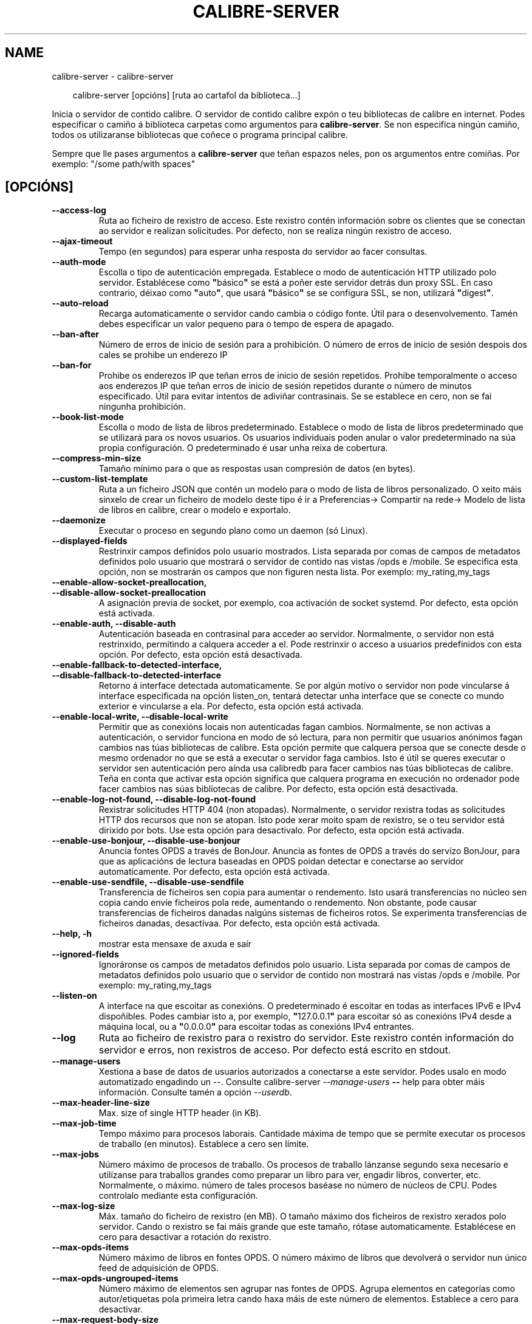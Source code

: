 .\" Man page generated from reStructuredText.
.
.
.nr rst2man-indent-level 0
.
.de1 rstReportMargin
\\$1 \\n[an-margin]
level \\n[rst2man-indent-level]
level margin: \\n[rst2man-indent\\n[rst2man-indent-level]]
-
\\n[rst2man-indent0]
\\n[rst2man-indent1]
\\n[rst2man-indent2]
..
.de1 INDENT
.\" .rstReportMargin pre:
. RS \\$1
. nr rst2man-indent\\n[rst2man-indent-level] \\n[an-margin]
. nr rst2man-indent-level +1
.\" .rstReportMargin post:
..
.de UNINDENT
. RE
.\" indent \\n[an-margin]
.\" old: \\n[rst2man-indent\\n[rst2man-indent-level]]
.nr rst2man-indent-level -1
.\" new: \\n[rst2man-indent\\n[rst2man-indent-level]]
.in \\n[rst2man-indent\\n[rst2man-indent-level]]u
..
.TH "CALIBRE-SERVER" "1" "novembro 29, 2024" "7.22.0" "calibre"
.SH NAME
calibre-server \- calibre-server
.INDENT 0.0
.INDENT 3.5
.sp
.EX
calibre\-server [opcións] [ruta ao cartafol da biblioteca...]
.EE
.UNINDENT
.UNINDENT
.sp
Inicia o servidor de contido calibre. O servidor de contido calibre expón o teu
bibliotecas de calibre en internet. Podes especificar o camiño á biblioteca
carpetas como argumentos para \fBcalibre\-server\fP\&. Se non especifica ningún camiño, todos os
utilizaranse bibliotecas que coñece o programa principal calibre.
.sp
Sempre que lle pases argumentos a \fBcalibre\-server\fP que teñan espazos neles, pon os argumentos entre comiñas. Por exemplo: \(dq/some path/with spaces\(dq
.SH [OPCIÓNS]
.INDENT 0.0
.TP
.B \-\-access\-log
Ruta ao ficheiro de rexistro de acceso. Este rexistro contén información sobre os clientes que se conectan ao servidor e realizan solicitudes. Por defecto, non se realiza ningún rexistro de acceso.
.UNINDENT
.INDENT 0.0
.TP
.B \-\-ajax\-timeout
Tempo (en segundos) para esperar unha resposta do servidor ao facer consultas.
.UNINDENT
.INDENT 0.0
.TP
.B \-\-auth\-mode
Escolla o tipo de autenticación empregada.  Establece o modo de autenticación HTTP utilizado polo servidor. Establécese como \fB\(dq\fPbásico\fB\(dq\fP se está a poñer este servidor detrás dun proxy SSL. En caso contrario, déixao como \fB\(dq\fPauto\fB\(dq\fP, que usará \fB\(dq\fPbásico\fB\(dq\fP se se configura SSL, se non, utilizará \fB\(dq\fPdigest\fB\(dq\fP\&.
.UNINDENT
.INDENT 0.0
.TP
.B \-\-auto\-reload
Recarga automaticamente o servidor cando cambia o código fonte. Útil para o desenvolvemento. Tamén debes especificar un valor pequeno para o tempo de espera de apagado.
.UNINDENT
.INDENT 0.0
.TP
.B \-\-ban\-after
Número de erros de inicio de sesión para a prohibición.     O número de erros de inicio de sesión despois dos cales se prohibe un enderezo IP
.UNINDENT
.INDENT 0.0
.TP
.B \-\-ban\-for
Prohibe os enderezos IP que teñan erros de inicio de sesión repetidos.      Prohibe temporalmente o acceso aos enderezos IP que teñan erros de inicio de sesión repetidos durante o número de minutos especificado. Útil para evitar intentos de adiviñar contrasinais. Se se establece en cero, non se fai ningunha prohibición.
.UNINDENT
.INDENT 0.0
.TP
.B \-\-book\-list\-mode
Escolla o modo de lista de libros predeterminado.   Establece o modo de lista de libros predeterminado que se utilizará para os novos usuarios. Os usuarios individuais poden anular o valor predeterminado na súa propia configuración. O predeterminado é usar unha reixa de cobertura.
.UNINDENT
.INDENT 0.0
.TP
.B \-\-compress\-min\-size
Tamaño mínimo para o que as respostas usan compresión de datos (en bytes).
.UNINDENT
.INDENT 0.0
.TP
.B \-\-custom\-list\-template
Ruta a un ficheiro JSON que contén un modelo para o modo de lista de libros personalizado. O xeito máis sinxelo de crear un ficheiro de modelo deste tipo é ir a Preferencias\-> Compartir na rede\-> Modelo de lista de libros en calibre, crear o modelo e exportalo.
.UNINDENT
.INDENT 0.0
.TP
.B \-\-daemonize
Executar o proceso en segundo plano como un daemon (só Linux).
.UNINDENT
.INDENT 0.0
.TP
.B \-\-displayed\-fields
Restrinxir campos definidos polo usuario mostrados.         Lista separada por comas de campos de metadatos definidos polo usuario que mostrará o servidor de contido nas vistas /opds e /mobile. Se especifica esta opción, non se mostrarán os campos que non figuren nesta lista. Por exemplo: my_rating,my_tags
.UNINDENT
.INDENT 0.0
.TP
.B \-\-enable\-allow\-socket\-preallocation, \-\-disable\-allow\-socket\-preallocation
A asignación previa de socket, por exemplo, coa activación de socket systemd. Por defecto, esta opción está activada.
.UNINDENT
.INDENT 0.0
.TP
.B \-\-enable\-auth, \-\-disable\-auth
Autenticación baseada en contrasinal para acceder ao servidor.      Normalmente, o servidor non está restrinxido, permitindo a calquera acceder a el. Pode restrinxir o acceso a usuarios predefinidos con esta opción. Por defecto, esta opción está desactivada.
.UNINDENT
.INDENT 0.0
.TP
.B \-\-enable\-fallback\-to\-detected\-interface, \-\-disable\-fallback\-to\-detected\-interface
Retorno á interface detectada automaticamente.      Se por algún motivo o servidor non pode vincularse á interface especificada na opción listen_on, tentará detectar unha interface que se conecte co mundo exterior e vincularse a ela. Por defecto, esta opción está activada.
.UNINDENT
.INDENT 0.0
.TP
.B \-\-enable\-local\-write, \-\-disable\-local\-write
Permitir que as conexións locais non autenticadas fagan cambios.    Normalmente, se non activas a autenticación, o servidor funciona en modo de só lectura, para non permitir que usuarios anónimos fagan cambios nas túas bibliotecas de calibre. Esta opción permite que calquera persoa que se conecte desde o mesmo ordenador no que se está a executar o servidor faga cambios. Isto é útil se queres executar o servidor sen autenticación pero aínda usa calibredb para facer cambios nas túas bibliotecas de calibre. Teña en conta que activar esta opción significa que calquera programa en execución no ordenador pode facer cambios nas súas bibliotecas de calibre. Por defecto, esta opción está desactivada.
.UNINDENT
.INDENT 0.0
.TP
.B \-\-enable\-log\-not\-found, \-\-disable\-log\-not\-found
Rexistrar solicitudes HTTP 404 (non atopadas).      Normalmente, o servidor rexistra todas as solicitudes HTTP dos recursos que non se atopan. Isto pode xerar moito spam de rexistro, se o teu servidor está dirixido por bots. Use esta opción para desactivalo. Por defecto, esta opción está activada.
.UNINDENT
.INDENT 0.0
.TP
.B \-\-enable\-use\-bonjour, \-\-disable\-use\-bonjour
Anuncia fontes OPDS a través de BonJour.    Anuncia as fontes de OPDS a través do servizo BonJour, para que as aplicacións de lectura baseadas en OPDS poidan detectar e conectarse ao servidor automaticamente. Por defecto, esta opción está activada.
.UNINDENT
.INDENT 0.0
.TP
.B \-\-enable\-use\-sendfile, \-\-disable\-use\-sendfile
Transferencia de ficheiros sen copia para aumentar o rendemento.    Isto usará transferencias no núcleo sen copia cando envíe ficheiros pola rede, aumentando o rendemento. Non obstante, pode causar transferencias de ficheiros danadas nalgúns sistemas de ficheiros rotos. Se experimenta transferencias de ficheiros danadas, desactívaa. Por defecto, esta opción está activada.
.UNINDENT
.INDENT 0.0
.TP
.B \-\-help, \-h
mostrar esta mensaxe de axuda e saír
.UNINDENT
.INDENT 0.0
.TP
.B \-\-ignored\-fields
Ignoráronse os campos de metadatos definidos polo usuario.  Lista separada por comas de campos de metadatos definidos polo usuario que o servidor de contido non mostrará nas vistas /opds e /mobile. Por exemplo: my_rating,my_tags
.UNINDENT
.INDENT 0.0
.TP
.B \-\-listen\-on
A interface na que escoitar as conexións.   O predeterminado é escoitar en todas as interfaces IPv6 e IPv4 dispoñibles. Podes cambiar isto a, por exemplo, \fB\(dq\fP127.0.0.1\fB\(dq\fP para escoitar só as conexións IPv4 desde a máquina local, ou a \fB\(dq\fP0.0.0.0\fB\(dq\fP para escoitar todas as conexións IPv4 entrantes.
.UNINDENT
.INDENT 0.0
.TP
.B \-\-log
Ruta ao ficheiro de rexistro para o rexistro do servidor. Este rexistro contén información do servidor e erros, non rexistros de acceso. Por defecto está escrito en stdout.
.UNINDENT
.INDENT 0.0
.TP
.B \-\-manage\-users
Xestiona a base de datos de usuarios autorizados a conectarse a este servidor. Podes usalo en modo automatizado engadindo un \-\-. Consulte calibre\-server \fI\%\-\-manage\-users\fP \fB\-\-\fP help para obter máis información. Consulte tamén a opción \fI\%\-\-userdb\fP\&.
.UNINDENT
.INDENT 0.0
.TP
.B \-\-max\-header\-line\-size
Max. size of single HTTP header (in KB).
.UNINDENT
.INDENT 0.0
.TP
.B \-\-max\-job\-time
Tempo máximo para procesos laborais.        Cantidade máxima de tempo que se permite executar os procesos de traballo (en minutos). Establece a cero sen límite.
.UNINDENT
.INDENT 0.0
.TP
.B \-\-max\-jobs
Número máximo de procesos de traballo.      Os procesos de traballo lánzanse segundo sexa necesario e utilízanse para traballos grandes como preparar un libro para ver, engadir libros, converter, etc. Normalmente, o máximo. número de tales procesos baséase no número de núcleos de CPU. Podes controlalo mediante esta configuración.
.UNINDENT
.INDENT 0.0
.TP
.B \-\-max\-log\-size
Máx. tamaño do ficheiro de rexistro (en MB).        O tamaño máximo dos ficheiros de rexistro xerados polo servidor. Cando o rexistro se fai máis grande que este tamaño, rótase automaticamente. Establécese en cero para desactivar a rotación do rexistro.
.UNINDENT
.INDENT 0.0
.TP
.B \-\-max\-opds\-items
Número máximo de libros en fontes OPDS.     O número máximo de libros que devolverá o servidor nun único feed de adquisición de OPDS.
.UNINDENT
.INDENT 0.0
.TP
.B \-\-max\-opds\-ungrouped\-items
Número máximo de elementos sen agrupar nas fontes de OPDS.  Agrupa elementos en categorías como autor/etiquetas pola primeira letra cando haxa máis de este número de elementos. Establece a cero para desactivar.
.UNINDENT
.INDENT 0.0
.TP
.B \-\-max\-request\-body\-size
Máx. tamaño permitido para os ficheiros cargados no servidor (en MB).
.UNINDENT
.INDENT 0.0
.TP
.B \-\-num\-per\-page
Número de libros para mostrar nunha soa páxina.     O número de libros que se mostrarán nunha única páxina do navegador.
.UNINDENT
.INDENT 0.0
.TP
.B \-\-pidfile
Escribir o PID de proceso no ficheiro especificado
.UNINDENT
.INDENT 0.0
.TP
.B \-\-port
O porto no que escoitar as conexións.
.UNINDENT
.INDENT 0.0
.TP
.B \-\-search\-the\-net\-urls
Ruta a un ficheiro JSON que contén URL para a función \fB\(dq\fPBuscar en Internet\fB\(dq\fP\&. O xeito máis sinxelo de crear un ficheiro deste tipo é ir a Preferencias\-> Compartir na rede\->Buscar en internet con calibre, crear os URL e exportalos.
.UNINDENT
.INDENT 0.0
.TP
.B \-\-shutdown\-timeout
Tempo total en segundos para esperar o apagado limpo.
.UNINDENT
.INDENT 0.0
.TP
.B \-\-ssl\-certfile
Ruta ao ficheiro do certificado SSL.
.UNINDENT
.INDENT 0.0
.TP
.B \-\-ssl\-keyfile
Ruta ao ficheiro de chave privada SSL.
.UNINDENT
.INDENT 0.0
.TP
.B \-\-timeout
Tempo (en segundos) despois do cal se pecha unha conexión inactiva.
.UNINDENT
.INDENT 0.0
.TP
.B \-\-trusted\-ips
Permitir que as conexións non autenticadas de enderezos IP específicos fagan cambios.       Normalmente, se non activas a autenticación, o servidor funciona en modo de só lectura, para non permitir que usuarios anónimos fagan cambios nas túas bibliotecas de calibre. Esta opción permite que calquera persoa que se conecte desde os enderezos IP especificados faga cambios. Debe ser unha lista separada por comas de enderezos ou especificacións de rede. Isto é útil se queres executar o servidor sen autenticación pero aínda usa calibredb para facer cambios nas túas bibliotecas de calibre. Ten en conta que activar esta opción significa que calquera persoa que se conecte desde os enderezos IP especificados pode facer cambios nas túas bibliotecas de calibre.
.UNINDENT
.INDENT 0.0
.TP
.B \-\-url\-prefix
Un prefixo para antepoñer todos os URL.     Útil se desexa executar este servidor detrás dun proxy inverso. Por exemplo, use /calibre como prefixo de URL.
.UNINDENT
.INDENT 0.0
.TP
.B \-\-userdb
Ruta á base de datos de usuarios para usar para a autenticación. A base de datos é un ficheiro SQLite. Para crealo use \fI\%\-\-manage\-users\fP\&. Podes ler máis sobre como xestionar usuarios en: \X'tty: link https://manual.calibre-ebook.com/server.html#managing-user-accounts-from-the-command-line-only'\fI\%https://manual.calibre\-ebook.com/server.html#managing\-user\-accounts\-from\-the\-command\-line\-only\fP\X'tty: link'
.UNINDENT
.INDENT 0.0
.TP
.B \-\-version
mostrar o número de versión do programa e saír
.UNINDENT
.INDENT 0.0
.TP
.B \-\-worker\-count
Número de fíos de traballo empregados para procesar as solicitudes.
.UNINDENT
.SH AUTHOR
Kovid Goyal
.SH COPYRIGHT
Kovid Goyal
.\" Generated by docutils manpage writer.
.
